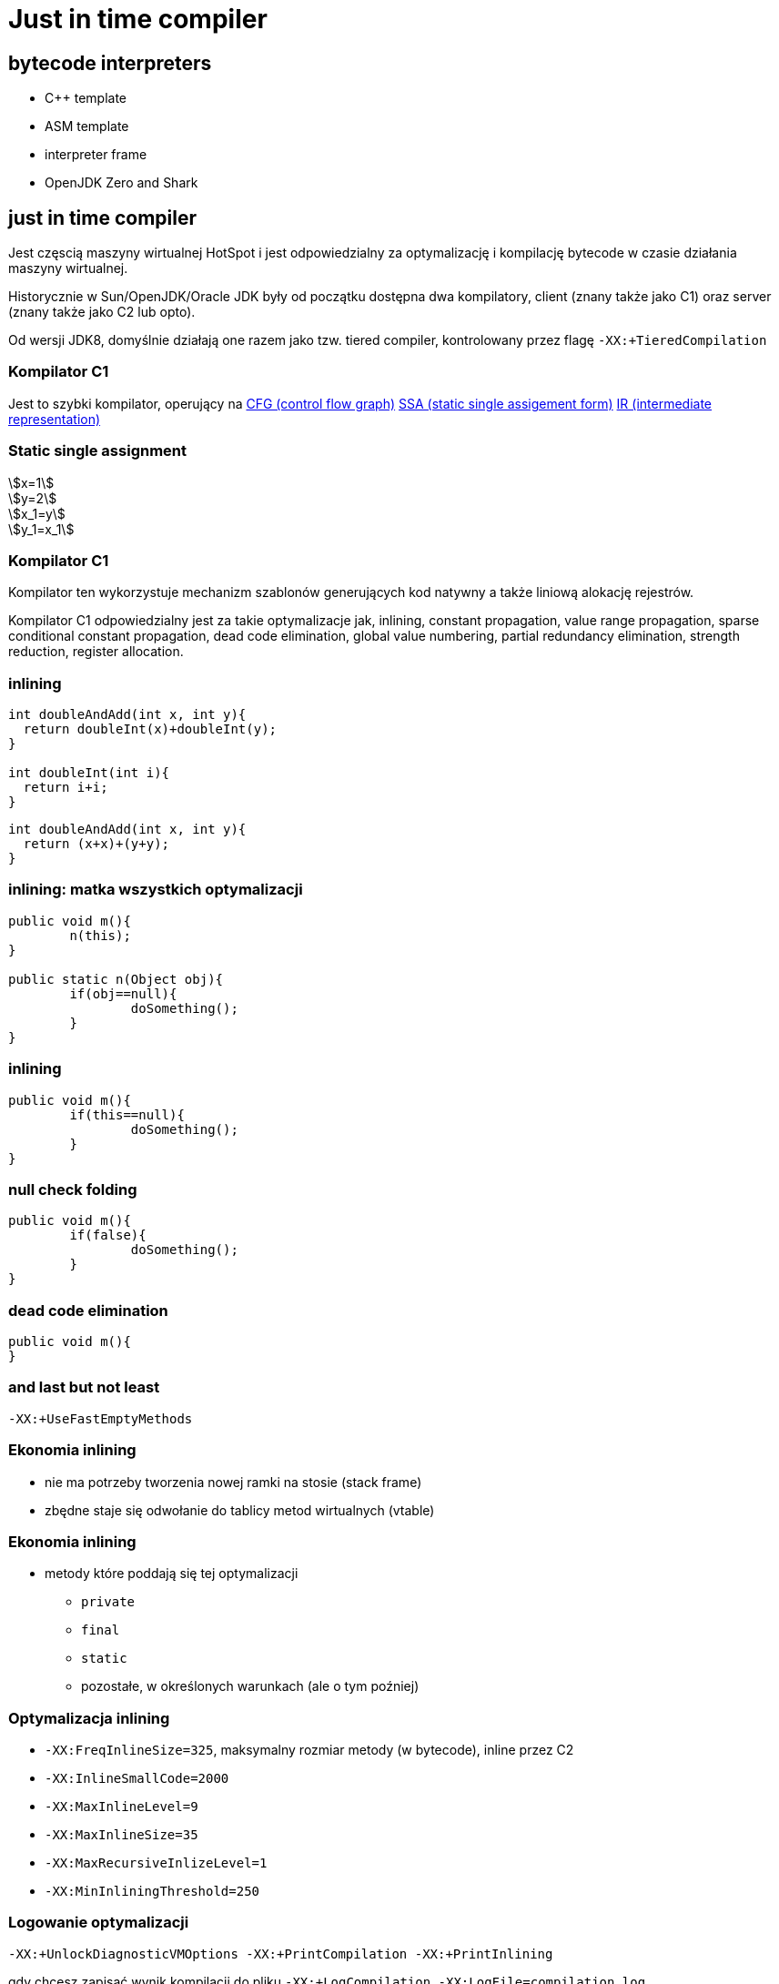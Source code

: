 = Just in time compiler
:idprefix:
:stem: asciimath
:backend: html
:source-highlighter: pygments
:pygments-style: tango
:revealjs_history: true
:revealjs_theme: white
:imagesdir: images
:customcss: css/custom.css

== bytecode interpreters

* C++ template
* ASM template
* interpreter frame
* OpenJDK Zero and Shark

== just in time compiler

Jest częscią maszyny wirtualnej HotSpot i jest odpowiedzialny za optymalizację
i kompilację bytecode w czasie działania maszyny wirtualnej.

Historycznie w Sun/OpenJDK/Oracle JDK były od początku dostępna dwa kompilatory,
client (znany także jako C1) oraz server (znany także jako C2 lub opto).

Od wersji JDK8, domyślnie działają one razem jako tzw. tiered compiler,
kontrolowany przez flagę `-XX:+TieredCompilation`

=== Kompilator C1

Jest to szybki kompilator, operujący na https://en.wikipedia.org/wiki/Control_flow_graph[CFG (control flow graph)]
https://en.wikipedia.org/wiki/Static_single_assignment_form[SSA (static single assigement form)] https://en.wikipedia.org/wiki/Intermediate_language#Intermediate_representation[IR (intermediate representation)]

=== Static single assignment

stem:[x=1] +
stem:[y=2] +
stem:[x_1=y] +
stem:[y_1=x_1]

=== Kompilator C1

Kompilator ten wykorzystuje mechanizm szablonów generujących kod natywny a
także liniową alokację rejestrów.

Kompilator C1 odpowiedzialny jest za takie optymalizacje jak, inlining,
constant propagation, value range propagation,
sparse conditional constant propagation, dead code elimination,
global value numbering, partial redundancy elimination, strength reduction,
register allocation.

=== inlining

[source,java]
----
int doubleAndAdd(int x, int y){
  return doubleInt(x)+doubleInt(y);
}

int doubleInt(int i){
  return i+i;
}
----

[source,java]
----
int doubleAndAdd(int x, int y){
  return (x+x)+(y+y);
}
----

=== inlining: matka wszystkich optymalizacji

[source,java]
----
public void m(){
	n(this);
}

public static n(Object obj){
	if(obj==null){
		doSomething();
	}
}
----

=== inlining

[source,java]
----
public void m(){
	if(this==null){
		doSomething();
	}
}
----

=== null check folding

[source,java]
----
public void m(){
	if(false){
		doSomething();
	}
}
----

=== dead code elimination

[source,java]
----
public void m(){
}
----

=== and last but not least

`-XX:+UseFastEmptyMethods`


=== Ekonomia inlining

* nie ma potrzeby tworzenia nowej ramki na stosie (stack frame)
* zbędne staje się odwołanie do tablicy metod wirtualnych (vtable)

=== Ekonomia inlining

* metody które poddają się tej optymalizacji
** `private`
** `final`
** `static`
** pozostałe, w określonych warunkach (ale o tym poźniej)

=== Optymalizacja inlining

* `-XX:FreqInlineSize=325`, maksymalny rozmiar metody (w bytecode), inline przez
C2
* `-XX:InlineSmallCode=2000`
* `-XX:MaxInlineLevel=9`
* `-XX:MaxInlineSize=35`
* `-XX:MaxRecursiveInlizeLevel=1`
* `-XX:MinInliningThreshold=250`

=== Logowanie optymalizacji

`-XX:+UnlockDiagnosticVMOptions -XX:+PrintCompilation -XX:+PrintInlining`

gdy chcesz zapisać wynik kompilacji do pliku
`-XX:+LogCompilation -XX:LogFile=compilation.log`

=== Logowanie optymalizacji
----
15684 3907       4       org.objectweb.asm.ClassReader::<init> (10 bytes)
                !              @ 3   org.objectweb.asm.ClassReader::a (163 bytes)   already compiled into a big method
                               @ 6   org.objectweb.asm.ClassReader::<init> (9 bytes)   inline (hot)
                                 @ 5   org.objectweb.asm.ClassReader::<init> (257 bytes)   inline (hot)
                                   @ 1   java.lang.Object::<init> (1 bytes)   inline (hot)
                                   @ 14   org.objectweb.asm.ClassReader::readShort (27 bytes)   inline (hot)
                                   @ 36   org.objectweb.asm.ClassReader::readUnsignedShort (26 bytes)   inline (hot)
                                   @ 202   org.objectweb.asm.ClassReader::readUnsignedShort (26 bytes)   inline (hot)
                               @ 10   java.util.zip.ZipEntry::isDirectory (10 bytes)   inline (hot)
                                 @ 6   java.lang.String::endsWith (17 bytes)   inline (hot)
                                   @ 13   java.lang.String::startsWith (72 bytes)   inline (hot)
                               @ 18   java.util.zip.ZipEntry::getName (5 bytes)   accessor
                               @ 26   org.eclipse.jetty.annotations.AnnotationParser::isValidClassFileName (145 bytes)   inline (hot)
----

=== Czytanie logów kompilatora

* compilation id
* symbol
* compiler tier (aka level) [1..4], gdzie 1-3 to C1 a 4 to C2
* method
* compiler cause

=== Poziomy kompilacji

* 1 - C1 kompilator, nie uwzględnia danych z pomiarów, małe metody, "accessor"
* 2 - C1 kompilator, po wstępnym profilowaniu, domyślnie 1000 wywołań, dla tiered compilation 1500, wybrane optymalizacje
* 3 - C1 kompilator, pozostałe optymalizacje
* 4 - C2 kompilator

=== Symbole

|===
| Symbol | Meaning

| % | On stack replacement

| s | Synchronized method

| ! | Method has exception handlers

| b | Blocking compilation

| n | Native wrapper

|===

=== Global value numbering

Jest to optymalizacja która pomaga wyeliminować zbędny kod. Odbywa się to
poprzez przypisanie tej samej wartości do zmiennych i wyrażeń, które są tożsame.

[source,java]
----
w := 3      # -> 1
x := 3      # -> 1
y := x + 4  # -> 2
z := w + 4  # -> 2
----

Po zastąpieniu wyrażen które zostały przypisane do tych samych wartości:

[source, java]
----
w := 3
x := w
y := w + 4
z := y
----

=== Kompilator C2

* najbardziej zaawansowany i wydajny kompilator,
* optymalizuje tzw. hot spots
** `InlineFrequencyCount`
** `InlineFrequencyRatio`
** `InlineThrowCount`
** `InlineThrowMaxSize`
** `MaxInlineSize`

[NOTE.speaker]
----
opisy opcji
----

=== sea of nodes

* link:http://http://grothoff.org/christian/teaching/2007/3353/papers/click95simple.pdf['sea of nodes'] jest to forma reprezentacji kodu w postaci DFG (data flow graph)
* wykorzystywana przez C2 kompilator
* opcodes jako węzły, z uporządowanymi wejściami (ordered inputs)

=== sea of nodes: example

[source,java]
----
c = a + b
e = c / d
----

[graphviz]
----
digraph {
  a -> ADD
  b -> ADD
  ADD -> c
  c -> DIV
  d -> DIV
  DIV -> e
}
----

=== register allocation by graph coloring

* cichy bohater HotSpot, wszyscy dyskutują inlinining, jednak ten mechanizm
zapewniam
** optymalne wykorzystanie rejestrów procesora
** zmniejszenie odwołań do pamięci RAM
* wykorzystywany algorytm to https://en.wikipedia.org/wiki/Graph_coloring[graph coloring]

=== On Stack Replacement

* on stack replacement (OSR) to technika która umożliwia podmianę kodu,
nie tylko po wyjściu z metody
* umożliwia optymalizację długich pętli w ich trakcie działania,
* podmiana kodu odbywa się na tzw. back trace/egde, czyli przy przejsciu pętli
do następnej iteracji

[NOTE.speaker]
----
wyjaśnić back trace
----


=== loop unrolling

* optymalizacja, która zamienia pętle, na wiele powtórzeń tego samego bloku kodu,
**  `-XX:LoopMaxUnroll` = 16
**  `-XX:LoopOptsCount` = 43
**  `-XX:LoopUnrollLimit` = 60
**  `-XX:LoopUnrollMin` = 4
**  `-XX:LoopUnswitching` = true

=== pointer compare

* if JIT compiler can see that a is new object (due to
inlining and escape analisys) it can not be equal
to any previously allocated objects, this triggers pointer compare check folding

=== string concat

* collapses recursive patterns
* pre-allocation of buffer size (counts size of destination string and allocates spaces for it not-zeroing memory)

=== Traps, Type profile and Megamorphs

* 'uncommon traps' aka 'guards' wyzwalają deoptymalizację, ponieważ C2 optymalizuje kod dla najczęstrzych przypadków
* to bloki kodu generowane przez kompilator, sprawdzające poprawność warunków
optymalizacji
* typed profile, przechowuje informacje o oczekiwanym typie tzw. "receiver",

=== lock elision

[source,java]
----
public void getNames(){}
  List v = new Vector(); // <1>
  v.add("Moe"); // <2>
  v.add("Larry");
  v.add("Curly");
  return v;
 }
----
<1> notice use of vector, it is synchronized, but this object never escapes the thread
<2> will inline `add(Object)` method, and remove locks (thanks to escape analisis)

=== biased locking

[source,java]
----
int i = 0;
synchronized(this){

} // <1>
i++;
synchronized(this){

}
----
<1> will not unlock, other thread may need to revoke it, before he will be able
to enter this block

=== biased locking

* `-XX:BiasedLockingStartupDelay=4000`, biased locking is not on, until this delay
* `-XX:BiasedLockingBulkRebiasThreshold=20`,
* `BiasedLockingBulkRevokeThreshold=40`
* `BiasedLockingDecayTime`
* `PrintPreciseBiasedLockingStatistics`
* `TraceBiasedLocking`

=== adaptive locking

* a first attempt to lock is done using a simple compare-and-exchange (CAS)
operation. This is very efficient as it can usually translate into a direct CPU
instruction (e.g cmpxchg).
* if the lock is either free or has been previously biased toward this thread
the lock on the object is obtained for the thread and execution can continue immediately.

=== adaptive locking

* if the CAS fails the JVM will perform one round of spin locking where the
thread parks to effectively put it to sleep between retrying the CAS.
* if these initial attempts fail (signaling a fairly higher level of contention for the lock)
the thread will move itself to a blocked state and enqueue itself in the list of
threads waiting for the lock to be notified

=== adaptive locking: links

* link:http://blog.takipi.com/5-things-you-didnt-know-about-synchronization-in-java-and-scala/[5 Things You Didn’t Know About Synchronization in Java and Scala]
* link:http://arturmkrtchyan.com/jvm-lock-spinning[JVM lock spinning]
* link:http://hg.openjdk.java.net/jdk8/jdk8/hotspot/file/87ee5ee27509/src/share/vm/runtime/synchronizer.cpp[OpenJDK 8 synchronizer]

=== escape analisys (a father of all optimizations)

* it analyzes scope of object's uses, to find out if object is used globally or
is local to a thread
* helps decide whether to allocate it on the Java heap
* enables many other optimizations, like lock elision
* it is available since JDK 6u23, and it is always on
* based on link:http://www-plan.cs.colorado.edu/diwan/7135/escapeOopsla99.ps[Flow-insensitive escape analysis algorithm]

=== Deopitmization

[shaape]
----

+--------------+                       +-----------+
|   Interpret  |---------------------->|  Profile  |
+--------------+                       +-----------+
       ^                                     |
       |                                     |
       |                                     |
       |                                     |
       |                                     |
+--------------+                       +-----------+
|  Deoptimize  |<----------------------|  Compile  |
+--------------+                       +-----------+
----

=== when code gets deoptimized

* triggered by traps (remember C2 optimizes only for most common cases,
  that's why it is called speculative)
* through CHA (class hierarchy analisys), aka type profile
* when code is no longer hot
* more about it at link:http://www.slideshare.net/dougqh/jvm-mechanics-when-does-the[JVM Mechanics: When Does the JVM JIT & Deoptimize?]

=== an example of uncommon case

[source, java]
----
static final int CHUNK_SIZE=1000;

public static void main(String[] argv){
  Object trap = null;
  for(int i=0;i<250;++i){
    for(int j=0;j<CHUNK_SIZE;++j){
      new Object();
      if(trap!=null){ //
        System.out.println("I am being trapped!");
        trap=null;
      }
    }
    if (i == 200){ // <1>
      trap = new Object();
    }
  }
}
----
<1> uncommon trap

=== an example of uncommon case
----
 64   16 %   3     UncommonTrap::main @ 13 (70 bytes)
 65   17     3     UncommonTrap::main (70 bytes)
 65   18 %   4     UncommonTrap::main @ 13 (70 bytes)
I am being trapped!
 67   16 %   3     UncommonTrap::main @ -2 (70 bytes)   made not entrant
----

== Tools

=== disasembly plugin

* this is an unofficial plugin to JVM which prints out assembly code generated
by JIT compilers
* it is required by couple of diagnostic options, more about it at
link:https://wiki.openjdk.java.net/display/HotSpot/PrintAssembly[OpenJDK Wiki]

=== disasembly plugin

* it is not distributed with official JDK, and you have to build it from OpenJDK,
* or download link:https://kenai.com/projects/base-hsdis/downloads[prebuilt binaries]
* you can find it in `hotspot/src/share/tools/hsdis` directory of Open JDK
* once you get binary, you will have to put it in `jre/lib/amd64` directory

=== jitwatch: visualiser for HotSpot

* link:https://github.com/AdoptOpenJDK/jitwatch[jitwatch]
* requires following options `-XX:+UnlockDiagnosticVMOptions -XX:+TraceClassLoading
-XX:+LogCompilation -XX:LogFile=mylogfile.log`
* if you want to HotSpot to output the disassembled native code then add the JVM switch `-XX:+PrintAssembly`

=== danger ahead: whitebox api

* available since JDK8, it is internal API which let's you manipulate JVM behaviour
* http://hg.openjdk.java.net/jdk8u/jdk8u/hotspot/file/0e4094950cd3/test/testlibrary/whitebox/sun/hotspot/WhiteBox.java[hotspot/test/testlibrary/whitebox/sun/hotspot/WhiteBox.java]
* you can trigger verious events, like GC, JIT compilation
* it used internally for testing

=== building whitebox

[source,bash]
----
cd hotspot/test/testlibrary/whitebox
javac -sourcepath . -d . sun\hotspot\**.java
jar cf wb.jar .
# now you can run your app with it
java -Xbootclasspath/a:wb.jar -XX:+UnlockDiagnosticVMOptions -XX:+WhiteBoxAPI ...
----

=== using whitebox

[source,java]
----
import sun.hotspot.WhiteBox;

public static class GCYoungTest {
  static WhiteBox wb = WhiteBox.getWhiteBox();
  public static Object obj;

  public static void main(String args[]) {
    obj = new Object();
    System.out.println(wb.isObjectInOldGen(obj));
    wb.youngGC();
    wb.youngGC();
    // 2 young GC is needed to promote object into OldGen
    System.out.println(wb.isObjectInOldGen(obj));
  }
}
----

for this example you need to add `-XX:MaxTenuringThreshold=1` to make it work as expected.

=== Other tools

* http://openjdk.java.net/projects/code-tools/jmh/[Java Microbenchmark Harness]
* http://openjdk.java.net/projects/code-tools/jol/[Java Object Layout]
* and other tools from http://openjdk.java.net/projects/code-tools/[Code tools project]
* profilers, JProfiler, YourKit,

=== Profilers are bad for ya!
